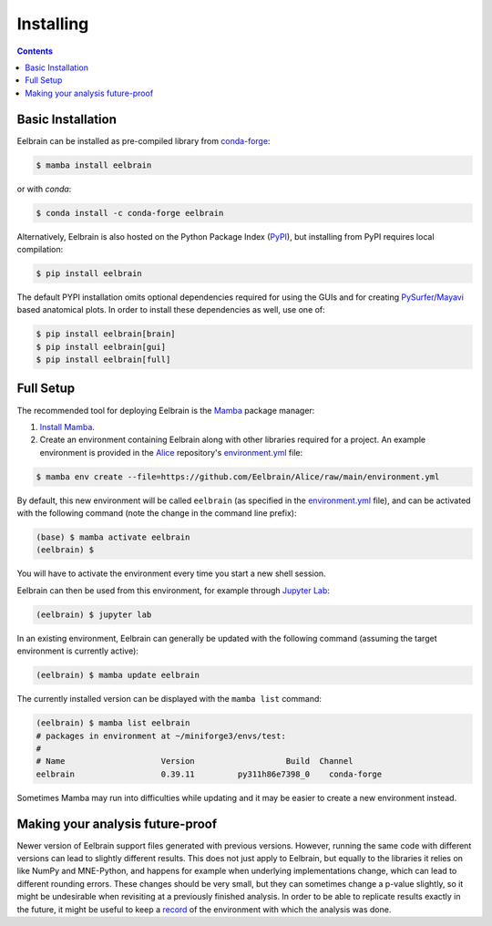 **********
Installing
**********

.. contents:: Contents
   :local:


Basic Installation
------------------

Eelbrain can be installed as pre-compiled library from `conda-forge <https://conda-forge.org>`_:

.. code-block:: bash

    $ mamba install eelbrain

or with `conda`:

.. code-block:: bash

    $ conda install -c conda-forge eelbrain

Alternatively, Eelbrain is also hosted on the Python Package Index (`PyPI <https://pypi.org/project/eelbrain/>`_), but installing from PyPI requires local compilation:

.. code-block:: bash

    $ pip install eelbrain

The default PYPI installation omits optional dependencies required for using the GUIs and for creating `PySurfer <https://pysurfer.github.io>`_/`Mayavi <http://docs.enthought.com/mayavi/mayavi/>`_ based anatomical plots. In order to install these dependencies as well, use one of:

.. code-block:: bash

    $ pip install eelbrain[brain]
    $ pip install eelbrain[gui]
    $ pip install eelbrain[full]


.. SEEALSO::
    For more installing options, including pre-releases, see the `wiki <https://github.com/christianbrodbeck/Eelbrain/wiki/Installing>`_.


Full Setup
----------

The recommended tool for deploying Eelbrain is the `Mamba <https://mamba.readthedocs.io/en/latest/index.html>`_ package manager:

1. `Install Mamba <https://conda-forge.org/download/>`_.

2. Create an environment containing Eelbrain along with other libraries required for a project. An example environment is provided in the `Alice <https://github.com/Eelbrain/Alice>`_ repository's `environment.yml <https://github.com/Eelbrain/Alice/blob/main/environment.yml>`_ file:

.. code-block:: bash

    $ mamba env create --file=https://github.com/Eelbrain/Alice/raw/main/environment.yml


By default, this new environment will be called ``eelbrain`` (as specified in the `environment.yml <https://github.com/Eelbrain/Alice/blob/main/environment.yml>`_ file), and can be activated with the following command (note the change in the command line prefix):

.. code-block:: bash

    (base) $ mamba activate eelbrain
    (eelbrain) $


You will have to activate the environment every time you start a new shell session.

Eelbrain can then be used from this environment, for example through `Jupyter Lab <https://jupyterlab.readthedocs.io/en/latest/>`_:

.. code-block:: bash

    (eelbrain) $ jupyter lab


In an existing environment, Eelbrain can generally be updated with the following command (assuming the target environment is currently active):

.. code-block:: bash

    (eelbrain) $ mamba update eelbrain


The currently installed version can be displayed with the ``mamba list`` command:

.. code-block:: bash

    (eelbrain) $ mamba list eelbrain
    # packages in environment at ~/miniforge3/envs/test:
    #
    # Name                    Version                   Build  Channel
    eelbrain                  0.39.11         py311h86e7398_0    conda-forge

Sometimes Mamba may run into difficulties while updating and it may be easier to create a new environment instead.

.. SEEALSO::
    Mamba is an extension of `Conda <https://conda.io/projects/conda/en/latest/user-guide/getting-started.html>`_. The Conda documentation provides more information on `environments <https://conda.io/docs/user-guide/tasks/manage-environments.html>`_.


Making your analysis future-proof
---------------------------------

Newer version of Eelbrain support files generated with previous versions.
However, running the same code with different versions can lead to slightly different results.
This does not just apply to Eelbrain, but equally to the libraries it relies on like NumPy and MNE-Python, and happens for example when underlying implementations change, which can lead to different rounding errors.
These changes should be very small, but they can sometimes change a p-value slightly, so it might be undesirable when revisiting at a previously finished analysis.
In order to be able to replicate results exactly in the future, it might be useful to keep a
`record <https://docs.conda.io/projects/conda/en/latest/user-guide/tasks/manage-environments.html#building-identical-conda-environments>`_
of the environment with which the analysis was done.

